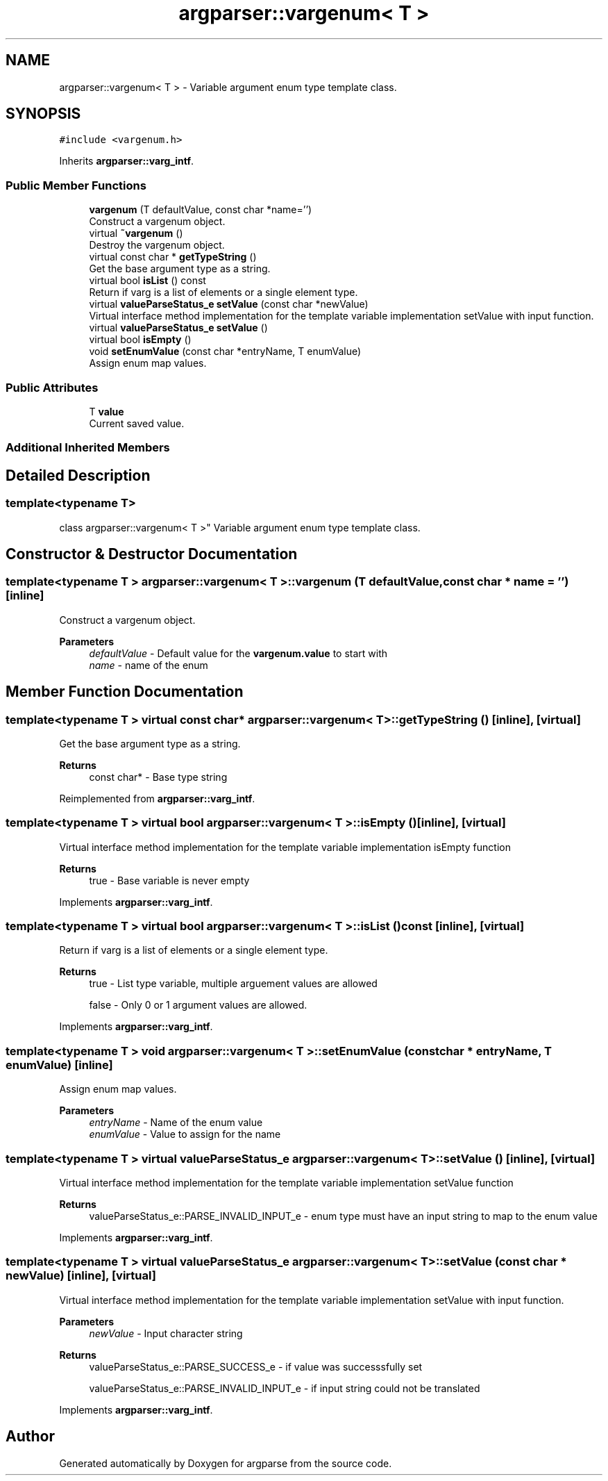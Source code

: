 .TH "argparser::vargenum< T >" 3 "Sat Sep 14 2024" "Version 0.9.2.0" "argparse" \" -*- nroff -*-
.ad l
.nh
.SH NAME
argparser::vargenum< T > \- Variable argument enum type template class\&.  

.SH SYNOPSIS
.br
.PP
.PP
\fC#include <vargenum\&.h>\fP
.PP
Inherits \fBargparser::varg_intf\fP\&.
.SS "Public Member Functions"

.in +1c
.ti -1c
.RI "\fBvargenum\fP (T defaultValue, const char *name='')"
.br
.RI "Construct a vargenum object\&. "
.ti -1c
.RI "virtual \fB~vargenum\fP ()"
.br
.RI "Destroy the vargenum object\&. "
.ti -1c
.RI "virtual const char * \fBgetTypeString\fP ()"
.br
.RI "Get the base argument type as a string\&. "
.ti -1c
.RI "virtual bool \fBisList\fP () const"
.br
.RI "Return if varg is a list of elements or a single element type\&. "
.ti -1c
.RI "virtual \fBvalueParseStatus_e\fP \fBsetValue\fP (const char *newValue)"
.br
.RI "Virtual interface method implementation for the template variable implementation setValue with input function\&. "
.ti -1c
.RI "virtual \fBvalueParseStatus_e\fP \fBsetValue\fP ()"
.br
.ti -1c
.RI "virtual bool \fBisEmpty\fP ()"
.br
.ti -1c
.RI "void \fBsetEnumValue\fP (const char *entryName, T enumValue)"
.br
.RI "Assign enum map values\&. "
.in -1c
.SS "Public Attributes"

.in +1c
.ti -1c
.RI "T \fBvalue\fP"
.br
.RI "Current saved value\&. "
.in -1c
.SS "Additional Inherited Members"
.SH "Detailed Description"
.PP 

.SS "template<typename T>
.br
class argparser::vargenum< T >"
Variable argument enum type template class\&. 
.SH "Constructor & Destructor Documentation"
.PP 
.SS "template<typename T > \fBargparser::vargenum\fP< T >::\fBvargenum\fP (T defaultValue, const char * name = \fC''\fP)\fC [inline]\fP"

.PP
Construct a vargenum object\&. 
.PP
\fBParameters\fP
.RS 4
\fIdefaultValue\fP - Default value for the \fBvargenum\&.value\fP to start with 
.br
\fIname\fP - name of the enum 
.RE
.PP

.SH "Member Function Documentation"
.PP 
.SS "template<typename T > virtual const char* \fBargparser::vargenum\fP< T >::getTypeString ()\fC [inline]\fP, \fC [virtual]\fP"

.PP
Get the base argument type as a string\&. 
.PP
\fBReturns\fP
.RS 4
const char* - Base type string 
.RE
.PP

.PP
Reimplemented from \fBargparser::varg_intf\fP\&.
.SS "template<typename T > virtual bool \fBargparser::vargenum\fP< T >::isEmpty ()\fC [inline]\fP, \fC [virtual]\fP"
Virtual interface method implementation for the template variable implementation isEmpty function
.PP
\fBReturns\fP
.RS 4
true - Base variable is never empty 
.RE
.PP

.PP
Implements \fBargparser::varg_intf\fP\&.
.SS "template<typename T > virtual bool \fBargparser::vargenum\fP< T >::isList () const\fC [inline]\fP, \fC [virtual]\fP"

.PP
Return if varg is a list of elements or a single element type\&. 
.PP
\fBReturns\fP
.RS 4
true - List type variable, multiple arguement values are allowed 
.PP
false - Only 0 or 1 argument values are allowed\&. 
.RE
.PP

.PP
Implements \fBargparser::varg_intf\fP\&.
.SS "template<typename T > void \fBargparser::vargenum\fP< T >::setEnumValue (const char * entryName, T enumValue)\fC [inline]\fP"

.PP
Assign enum map values\&. 
.PP
\fBParameters\fP
.RS 4
\fIentryName\fP - Name of the enum value 
.br
\fIenumValue\fP - Value to assign for the name 
.RE
.PP

.SS "template<typename T > virtual \fBvalueParseStatus_e\fP \fBargparser::vargenum\fP< T >::setValue ()\fC [inline]\fP, \fC [virtual]\fP"
Virtual interface method implementation for the template variable implementation setValue function
.PP
\fBReturns\fP
.RS 4
valueParseStatus_e::PARSE_INVALID_INPUT_e - enum type must have an input string to map to the enum value 
.RE
.PP

.PP
Implements \fBargparser::varg_intf\fP\&.
.SS "template<typename T > virtual \fBvalueParseStatus_e\fP \fBargparser::vargenum\fP< T >::setValue (const char * newValue)\fC [inline]\fP, \fC [virtual]\fP"

.PP
Virtual interface method implementation for the template variable implementation setValue with input function\&. 
.PP
\fBParameters\fP
.RS 4
\fInewValue\fP - Input character string
.RE
.PP
\fBReturns\fP
.RS 4
valueParseStatus_e::PARSE_SUCCESS_e - if value was successsfully set 
.PP
valueParseStatus_e::PARSE_INVALID_INPUT_e - if input string could not be translated 
.RE
.PP

.PP
Implements \fBargparser::varg_intf\fP\&.

.SH "Author"
.PP 
Generated automatically by Doxygen for argparse from the source code\&.
